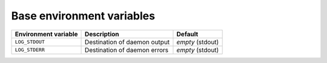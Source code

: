 Base environment variables
^^^^^^^^^^^^^^^^^^^^^^^^^^

====================== ============================= ================
Environment variable   Description                   Default
====================== ============================= ================
``LOG_STDOUT``         Destination of daemon output  *empty* (stdout)
``LOG_STDERR``         Destination of daemon errors  *empty* (stdout)
====================== ============================= ================
